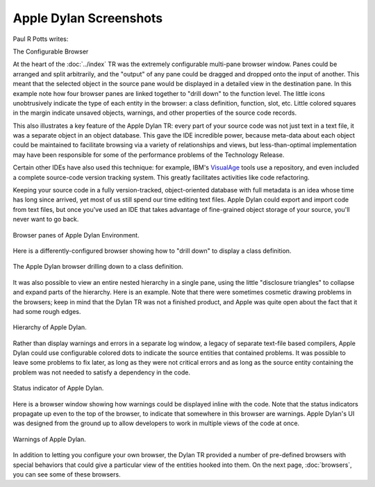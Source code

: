 ***********************
Apple Dylan Screenshots
***********************

Paul R Potts writes:

The Configurable Browser

At the heart of the :doc:`../index` TR was the extremely configurable
multi-pane browser window. Panes could be arranged and split
arbitrarily, and the "output" of any pane could be dragged and dropped
onto the input of another. This meant that the selected object in the
source pane would be displayed in a detailed view in the destination
pane. In this example note how four browser panes are linked together to
"drill down" to the function level. The little icons unobtrusively
indicate the type of each entity in the browser: a class definition,
function, slot, etc. Little colored squares in the margin indicate
unsaved objects, warnings, and other properties of the source code
records.

This also illustrates a key feature of the Apple Dylan TR: every part of
your source code was not just text in a text file, it was a separate
object in an object database. This gave the IDE incredible power,
because meta-data about each object could be maintained to facilitate
browsing via a variety of relationships and views, but less-than-optimal
implementation may have been responsible for some of the performance
problems of the Technology Release.

Certain other IDEs have also used this technique: for example, IBM's
`VisualAge <http://en.wikipedia.org/wiki/IBM_VisualAge>`_ tools use a
repository, and even included a complete source-code version tracking
system. This greatly facilitates activities like code refactoring.

Keeping your source code in a fully version-tracked, object-oriented
database with full metadata is an idea whose time has long since
arrived, yet most of us still spend our time editing text files. Apple
Dylan could export and import code from text files, but once you've used
an IDE that takes advantage of fine-grained object storage of your
source, you'll never want to go back.

.. figure:: images/appledylan-linked-browser-panes.png
   :align: center

   Browser panes of Apple Dylan Environment.

Here is a differently-configured browser showing how to "drill down" to
display a class definition.

.. figure:: images/appledylan-linked-browser-pages-2.png
   :align: center

   The Apple Dylan browser drilling down to a class definition.

It was also possible to view an entire nested hierarchy in a single
pane, using the little "disclosure triangles" to collapse and expand
parts of the hierarchy. Here is an example. Note that there were
sometimes cosmetic drawing problems in the browsers; keep in mind that
the Dylan TR was not a finished product, and Apple was quite open about
the fact that it had some rough edges.

.. figure:: images/appledylan-hierarchy.png
   :align: center

   Hierarchy of Apple Dylan.

Rather than display warnings and errors in a separate log window, a
legacy of separate text-file based compilers, Apple Dylan could use
configurable colored dots to indicate the source entities that contained
problems. It was possible to leave some problems to fix later, as long
as they were not critical errors and as long as the source entity
containing the problem was not needed to satisfy a dependency in the
code.

.. figure:: images/appledylan-status-indicators.png
   :align: center

   Status indicator of Apple Dylan.

Here is a browser window showing how warnings could be displayed inline
with the code. Note that the status indicators propagate up even to the
top of the browser, to indicate that somewhere in this browser are
warnings. Apple Dylan's UI was designed from the ground up to allow
developers to work in multiple views of the code at once.

.. figure:: images/appledylan-warnings.png
   :align: center

   Warnings of Apple Dylan.

In addition to letting you configure your own browser, the Dylan TR
provided a number of pre-defined browsers with special behaviors that
could give a particular view of the entities hooked into them. On the
next page, :doc:`browsers`, you can see some of these browsers.
